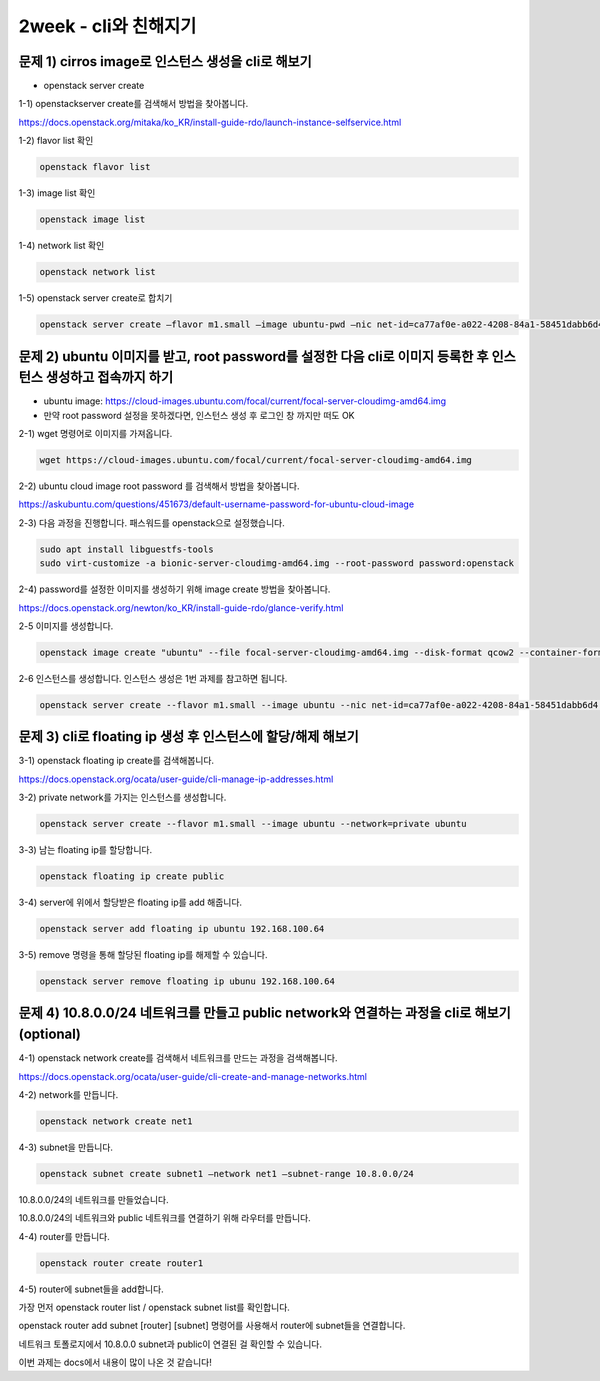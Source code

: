 ==========================================================
2week - cli와 친해지기
==========================================================

문제 1) cirros image로 인스턴스 생성을 cli로 해보기
----------------------------------------------------------
-	openstack server create


1-1) openstackserver create를 검색해서 방법을 찾아봅니다.

https://docs.openstack.org/mitaka/ko_KR/install-guide-rdo/launch-instance-selfservice.html

1-2) flavor list 확인

.. code-block:: python

	openstack flavor list

1-3) image list 확인

.. code-block:: python

	openstack image list

1-4) network list 확인

.. code-block:: python

	openstack network list

1-5) openstack server create로 합치기

.. code-block:: bash
	
	openstack server create –flavor m1.small –image ubuntu-pwd –nic net-id=ca77af0e-a022-4208-84a1-58451dabb6d4 ubuntu_test


문제 2) ubuntu 이미지를 받고, root password를 설정한 다음 cli로 이미지 등록한 후 인스턴스 생성하고 접속까지 하기
------------------------------------------------------------------------------------------------------------------------
-	ubuntu image: https://cloud-images.ubuntu.com/focal/current/focal-server-cloudimg-amd64.img

-	만약 root password 설정을 못하겠다면, 인스턴스 생성 후 로그인 창 까지만 떠도 OK

2-1) wget 명령어로 이미지를 가져옵니다.

.. code-block:: python

	wget https://cloud-images.ubuntu.com/focal/current/focal-server-cloudimg-amd64.img

2-2) ubuntu cloud image root password 를 검색해서 방법을 찾아봅니다.

https://askubuntu.com/questions/451673/default-username-password-for-ubuntu-cloud-image

2-3) 다음 과정을 진행합니다. 패스워드를 openstack으로 설정했습니다.

.. code-block:: python

	sudo apt install libguestfs-tools
	sudo virt-customize -a bionic-server-cloudimg-amd64.img --root-password password:openstack

2-4) password를 설정한 이미지를 생성하기 위해 image create 방법을 찾아봅니다.

https://docs.openstack.org/newton/ko_KR/install-guide-rdo/glance-verify.html

2-5 이미지를 생성합니다.

.. code-block:: python
	
	openstack image create "ubuntu" --file focal-server-cloudimg-amd64.img --disk-format qcow2 --container-format bare --public

2-6 인스턴스를 생성합니다. 인스턴스 생성은 1번 과제를 참고하면 됩니다.

.. code-block:: python
	
	openstack server create --flavor m1.small --image ubuntu --nic net-id=ca77af0e-a022-4208-84a1-58451dabb6d4  ubuntu_pwd




문제 3) cli로 floating ip 생성 후 인스턴스에 할당/해제 해보기
---------------------------------------------------------------------------------------

3-1) openstack floating ip create를 검색해봅니다.

https://docs.openstack.org/ocata/user-guide/cli-manage-ip-addresses.html

3-2) private network를 가지는 인스턴스를 생성합니다.

.. code-block:: python
	
	openstack server create --flavor m1.small --image ubuntu --network=private ubuntu

3-3) 남는 floating ip를 할당합니다.

.. code-block:: python
	
	openstack floating ip create public


3-4) server에 위에서 할당받은 floating ip를 add 해줍니다.

.. code-block:: python
	
	openstack server add floating ip ubuntu 192.168.100.64

3-5) remove 명령을 통해 할당된 floating ip를 해제할 수 있습니다.

.. code-block:: python
	
	openstack server remove floating ip ubunu 192.168.100.64



	
문제 4) 10.8.0.0/24 네트워크를 만들고 public network와 연결하는 과정을 cli로 해보기(optional)
-----------------------------------------------------------------------------------------------------------------

4-1) openstack network create를 검색해서 네트워크를 만드는 과정을 검색해봅니다.

https://docs.openstack.org/ocata/user-guide/cli-create-and-manage-networks.html

4-2) network를 만듭니다.

.. code-block:: python
	
	openstack network create net1

4-3) subnet을 만듭니다.

.. code-block:: bash
	
	openstack subnet create subnet1 –network net1 –subnet-range 10.8.0.0/24

10.8.0.0/24의 네트워크를 만들었습니다.

10.8.0.0/24의 네트워크와 public 네트워크를 연결하기 위해 라우터를 만듭니다.

4-4) router를 만듭니다.

.. code-block:: python
	
	openstack router create router1

4-5) router에 subnet들을 add합니다.

가장 먼저 openstack router list / openstack subnet list를 확인합니다.

openstack router add subnet [router] [subnet] 명령어를 사용해서 router에 subnet들을 연결합니다.

네트워크 토폴로지에서 10.8.0.0 subnet과 public이 연결된 걸 확인할 수 있습니다.

.. image:: ../images/cli_1.jpg
	:height: 500
	:width: 500
	:alt: flavor list
	
	
	
이번 과제는 docs에서 내용이 많이 나온 것 같습니다!